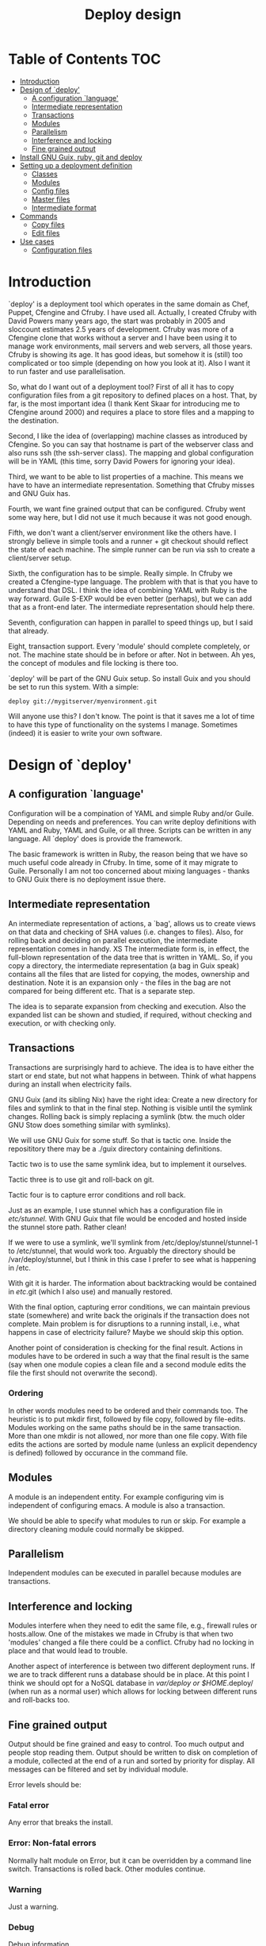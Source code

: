 #+TITLE: Deploy design


* Table of Contents                                                     :TOC:
 - [[#introduction][Introduction]]
 - [[#design-of-deploy][Design of `deploy']]
   - [[#a-configuration-language][A configuration `language']]
   - [[#intermediate-representation][Intermediate representation]]
   - [[#transactions][Transactions]]
   - [[#modules-][Modules ]]
   - [[#parallelism][Parallelism]]
   - [[#interference-and-locking][Interference and locking]]
   - [[#fine-grained-output][Fine grained output]]
 - [[#install-gnu-guix-ruby-git-and-deploy][Install GNU Guix, ruby, git and deploy]]
 - [[#setting-up-a-deployment-definition][Setting up a deployment definition]]
   - [[#classes][Classes]]
   - [[#modules][Modules]]
   - [[#config-files][Config files]]
   - [[#master-files][Master files]]
   - [[#intermediate-format][Intermediate format]]
 - [[#commands][Commands]]
   - [[#copy-files][Copy files]]
   - [[#edit-files][Edit files]]
 - [[#use-cases][Use cases]]
   - [[#configuration-files][Configuration files]]

* Introduction

`deploy' is a deployment tool which operates in the same domain as
Chef, Puppet, Cfengine and Cfruby. I have used all. Actually, I
created Cfruby with David Powers many years ago, the start was
probably in 2005 and sloccount estimates 2.5 years of
development. Cfruby was more of a Cfengine clone that works without a
server and I have been using it to manage work environments, mail
servers and web servers, all those years. Cfruby is showing its
age. It has good ideas, but somehow it is (still) too complicated or
too simple (depending on how you look at it). Also I want it to run
faster and use parallelisation.

So, what do I want out of a deployment tool? First of all it has to
copy configuration files from a git repository to defined places on a
host. That, by far, is the most important idea (I thank Kent Skaar for
introducing me to Cfengine around 2000) and requires a place to store
files and a mapping to the destination.

Second, I like the idea of (overlapping) machine classes as introduced
by Cfengine. So you can say that hostname is part of the webserver
class and also runs ssh (the ssh-server class). The mapping and global
configuration will be in YAML (this time, sorry David Powers for
ignoring your idea).

Third, we want to be able to list properties of a machine. This means
we have to have an intermediate representation. Something that Cfruby 
misses and GNU Guix has.

Fourth, we want fine grained output that can be configured. Cfruby
went some way here, but I did not use it much because it was not good
enough.

Fifth, we don't want a client/server environment like the others have.
I strongly believe in simple tools and a runner + git checkout should
reflect the state of each machine. The simple runner can be run via
ssh to create a client/server setup.

Sixth, the configuration has to be simple. Really simple. In Cfruby we
created a Cfengine-type language. The problem with that is that you
have to understand that DSL. I think the idea of combining YAML with
Ruby is the way forward. Guile S-EXP would be even better (perhaps),
but we can add that as a front-end later. The intermediate
representation should help there.

Seventh, configuration can happen in parallel to speed things up, but
I said that already.

Eight, transaction support. Every 'module' should complete completely,
or not. The machine state should be in before or after. Not in
between. Ah yes, the concept of modules and file locking is there too.

`deploy' will be part of the GNU Guix setup. So install Guix and you
should be set to run this system. With a simple:

: deploy git://mygitserver/myenvironment.git

Will anyone use this? I don't know. The point is that it saves me a
lot of time to have this type of functionality on the systems I
manage. Sometimes (indeed) it is easier to write your own software.

* Design of `deploy'
** A configuration `language'

Configuration will be a compination of YAML and simple Ruby and/or
Guile. Depending on needs and preferences. You can write deploy
definitions with YAML and Ruby, YAML and Guile, or all three. Scripts
can be written in any language. All `deploy' does is provide the
framework. 

The basic framework is written in Ruby, the reason being that we have
so much useful code already in Cfruby. In time, some of it may migrate
to Guile. Personally I am not too concerned about mixing languages -
thanks to GNU Guix there is no deployment issue there.

** Intermediate representation

An intermediate representation of actions, a `bag', allows us to
create views on that data and checking of SHA values (i.e. changes to
files). Also, for rolling back and deciding on parallel execution, the
intermediate representation comes in handy.
XS
The intermediate form is, in effect, the full-blown representation of
the data tree that is written in YAML. So, if you copy a directory,
the intermediate representation (a bag in Guix speak) contains all the
files that are listed for copying, the modes, ownership and
destination. Note it is an expansion only - the files in the bag are
not compared for being different etc. That is a separate step.

The idea is to separate expansion from checking and execution. Also
the expanded list can be shown and studied, if required, without
checking and execution, or with checking only.

** Transactions

Transactions are surprisingly hard to achieve. The idea is to have
either the start or end state, but not what happens in between.  Think
of what happens during an install when electricity fails.

GNU Guix (and its sibling Nix) have the right idea: Create a new
directory for files and symlink to that in the final step. Nothing is
visible until the symlink changes. Rolling back is simply replacing a
symlink (btw. the much older GNU Stow does something similar with
symlinks).

We will use GNU Guix for some stuff. So that is tactic one. Inside
the reposititory there may be a ./guix directory containing 
definitions.

Tactic two is to use the same symlink idea, but to implement it
ourselves.

Tactic three is to use git and roll-back on git.

Tactic four is to capture error conditions and roll back.

Just as an example, I use stunnel which has a configuration file
in /etc/stunnel/. With GNU Guix that file would be encoded and
hosted inside the stunnel store path. Rather clean! 

If we were to use a symlink, we'll symlink from
/etc/deploy/stunnel/stunnel-1 to /etc/stunnel, that would work too.
Arguably the directory should be /var/deploy/stunnel, but I think
in this case I prefer to see what is happening in /etc.

With git it is harder. The information about backtracking would be
contained in /etc/.git (which I also use) and manually restored.

With the final option, capturing error conditions, we can maintain
previous state (somewhere) and write back the originals if the
transaction does not complete.  Main problem is for disruptions to a
running install, i.e., what happens in case of electricity failure?
Maybe we should skip this option.

Another point of consideration is checking for the final result.
Actions in modules have to be ordered in such a way that the final
result is the same (say when one module copies a clean file and
a second module edits the file the first should not overwrite the
second).

*** Ordering

In other words modules need to be ordered and their commands too.  The
heuristic is to put mkdir first, followed by file copy, followed by
file-edits. Modules working on the same paths should be in the same
transaction. More than one mkdir is not allowed, nor more than one
file copy. With file edits the actions are sorted by module name
(unless an explicit dependency is defined) followed by occurance in
the command file.

** Modules 

A module is an independent entity. For example configuring vim
is independent of configuring emacs. A module is also a transaction.

We should be able to specify what modules to run or skip. For example
a directory cleaning module could normally be skipped.

** Parallelism

Independent modules can be executed in parallel because modules are
transactions.

** Interference and locking

Modules interfere when they need to edit the same file, e.g., firewall
rules or hosts.allow.  One of the mistakes we made in Cfruby is that
when two 'modules' changed a file there could be a conflict.  Cfruby
had no locking in place and that would lead to trouble.

Another aspect of interference is between two different deployment
runs. If we are to track different runs a database should be in place.
At this point I think we should opt for a NoSQL database in
/var/deploy or $HOME/.deploy/ (when run as a normal user) which allows
for locking between different runs and roll-backs too.

** Fine grained output

Output should be fine grained and easy to control. Too much output and
people stop reading them. Output should be written to disk on
completion of a module, collected at the end of a run and sorted by
priority for display. All messages can be filtered and set by
individual module.

Error levels should be:

*** Fatal error

Any error that breaks the install. 

*** Error:  Non-fatal errors

Normally halt module on Error, but it can be overridden by a command
line switch. Transactions is rolled back. Other modules continue.

*** Warning

Just a warning.

*** Debug 

Debug information.

*** Info

General info. Within info we can have multiple levels, *each*
one of which should be selectable or any combination thereof.

1. bag: show general points of entry (e.g. copy-file).
2. compare: show decision steps taken, e.g. compare SHA value
3. action: actual actions taken, e.g. copying-file
4. skip: show unchanged - i.e. actions skipped

* Install GNU Guix, ruby, git and deploy

Note: GNU Guix is optional for running `deploy'. But if you want sane
and reproducible system installation, GNU Guix is the way to go. Also,
we will (sometimes) use GNU Guix for deployment itself. GNU Guix
shines where it comes to transactions, for example.

Follow the tar installation instruction on the Guix
website. Basically, download the tarball, unpack it, copy the relevant
dirs to /gnu and /var/gnu, add the relevant groups and users, and
start the Guix daemon.

Once Guix is running update Guix

: guix pull

and now we need guix, guile, ruby and git to run deploy

: guix package -i guix guile ruby git 

and set the path:

:  export PATH="/root/.guix-profile/bin:/root/.guix-profile/sbin"
:  export GEM_PATH="/root/.guix-profile/lib/ruby/gems/2.2.0"

Note that if you deploy these tools to multiple freshly installed
servers it may be worth using the guix archive functions to speed
things up, or even create your own tarball of guix (make sure to
include the database in /var).

To install deploy (for now) we checkout the git repo itself.

: git clone git://github.com/pjotrp/deploy.git

And you should be able to run

: ./deploy/bin/deploy

* Setting up a deployment definition

The first step is to set up a git repository to store the
definition. Here we are going to set up two examples, one for a server
installation and one for a HOME directory. Unsurprisingly 
I use both.

** Classes

First the server. In the fresh git repo we add a YAML file named
'classes.yaml' that defines the host and the classes it belongs
to. E.g.

#+BEGIN_EXAMPLE
ssh: any
guix: any
webserver: myhost01 myhost02
firewall: webserver
#+END_EXAMPLE

Where myhost01 is a hostname or group of hosts, a class in itself.  If
you run deploy on myhost01 it will recognise the host belongs to
classes webserver, firewall, guix and ssh (a simple expansion).

Classes (effectively groupings) are important for registring
functionality, but also for defining physical networks (DNS access)
and giving different access to machines (hosts.allow).

With Cfruby and cfengine classes were defined differently, but I like
this approach because it clearly lists what a machine should be doing.
Note: classes can be higher level abstractions and the host can also
be 'any' so this git repository definition is relevant to all
machines. A class can contain machines (webserver) and other classes
(firewall).

To run this file simply point to the base directory or git repo, i.e.

: deploy run serverrepo

which will pick up the classes.yaml from ./serverrepo/ dir.

** Modules

Modules are self contained (in principle independent) installation
descriptions. A module can create dirs, install software, copy files,
edit files, etc. etc. An ssh installation would be one module. A
webserver would be one module. An emacs or vim configuration in the
HOME directory would be one module. Modules are simply listed in
directory 'config'. The config directory is walked to find modules.

In principle modules are independent so they can run in any order. It
is possible, however, to state that one module depends on another
with the require descriptor. So a git webserver can depend on git.

At runtime the dependencies are ordered for execution.

** Config files

The convention for config files (aka as modules) is that they reside
in the repository/config/*.yaml

** Master files

The convention for masterfiles is that they are relative to 
repository/masterfiles/module/. If that module dir is missing the
masterfiles are simply relative to repository/masterfiles/.

** Intermediate format

When the config files are parsed `deploy' won't run immediately.
Instead it creates an intermediate representation, a `bag', with all
the files and options expanded. These are reordered for later
processing.

* Commands

** Copy files

So a module for ssh could copy the sshd_config file for a certain
class. The convention is to store such files in
./masterfiles/class/filename. In ./config/ssh.yaml we could define

#+BEGIN_EXAMPLE
- dir:
    /etc/ssh:
      mode: "0755"
      user: "root"
      group: "root"
- file-copy:
    sshd_conf:
      mode: "0400"
#+END_EXAMPLE

Actually the settings are defaults, so you can do

#+BEGIN_EXAMPLE
- dir: "/etc/ssh"
- file-copy:
    sshd_conf:
#+END_EXAMPLE

Note that the last dir used gets picked up as a destination, this
makes for the short notation.

The Guile S-EXP version will be even more simple because we can remove
the duplication. But that is for later.

*** Classes

Now say we don't want to install sshd on all servers - it is just an
example.

We define a class named sshd in classes.yaml containing myhost01:

#+BEGIN_EXAMPLE
sshd: myhost01
#+END_EXAMPLE

This means when running the ssh module on myhost01 we want it to 
install, otherwise skip. Now the ssh.yaml should be something like

#+BEGIN_EXAMPLE
- class: sshd
- dir: "/etc/ssh"
- file-copy:
    sshd_conf:
#+END_EXAMPLE

The class command basically says: honour the following commands until
the next class command.

*** Copy multiple files

An emacs configuration in $HOME could look like

#+BEGIN_EXAMPLE
---
- file-copy:
    emacs:
      dest: .emacs
      mode: "400"
- dir:
    .emacs.d:
    .emacs.d/lisp:
- file-copy:
    emacs.d/lisp/markdown-mode.el:
- dir:
    .emacs.d/org:
- file-copy:
    emacs.d/org/ox-rss.el:
    emacs.d/org/toc-org.el:
- dir:
    .emacs.d/themes:
- file-copy:
    emacs.d/themes/dark-blue-theme.el:
    emacs.d/themes/zenburn-theme.el:
#+END_EXAMPLE

but there is a simpler version. We can copy files with recursion this way

#+BEGIN_EXAMPLE
---
- copy-file:
    emacs:
      dest: .emacs
      mode: "0400"
- dir:
    .emacs.d:
      source: emacs.d
      recursive: true
#+END_EXAMPLE

which copies the directory structure in masterfiles/emacs.d to
~/.emacs.d/ as in

#+BEGIN_EXAMPLE
./masterfiles/emacs/
├── emacs
└── emacs.d
    ├── lisp
    │   └── markdown-mode.el
    ├── org
    │   ├── ox-rss.el
    │   └── toc-org.el
    └── themes
        ├── dark-blue-theme.el
        └── zenburn-theme.el
#+END_EXAMPLE

This greatly simplifies copying. The .emacs file, however, needs to be
specified separately because it goes directly into $HOME.

** Edit files

* Use cases

** Configuration files

The first use case is configuring a tool that has a config file
in /etc. In this case we'll configure vpnc.

vpnc expects a file /etc/vpnc/default.conf.

We create the file and store it in a git repository named vpns/.
In there we have a classes.yaml containing something like

#+BEGIN_EXAMPLE
classes:
  - vpnc
machines:
  any:
    - vpnc
#+END_EXAMPLE

So anyone running this repository will get vpnc configured.

In config/vpnc.yaml we'll have

#+BEGIN_EXAMPLE
guix:
  - vpnc
dir:
  - "/etc/vpnc"
    - mode: "0700"
file-copy:
  - default.conf:
    - dest: "/etc/vpnc"
    - mode: "0400"
#+END_EXAMPLE

So GNU Guix installs the latest software package and default.conf gets
copied from ./masterfiles/vpnc/default.conf into the destination with
appropriate permissions.

A future version of `deploy' will actually create a versioned
directory in /etc/deploy/vpnc/vpn-1/ and symlink to that to ascertain
transactions and allow for roll-backs.

